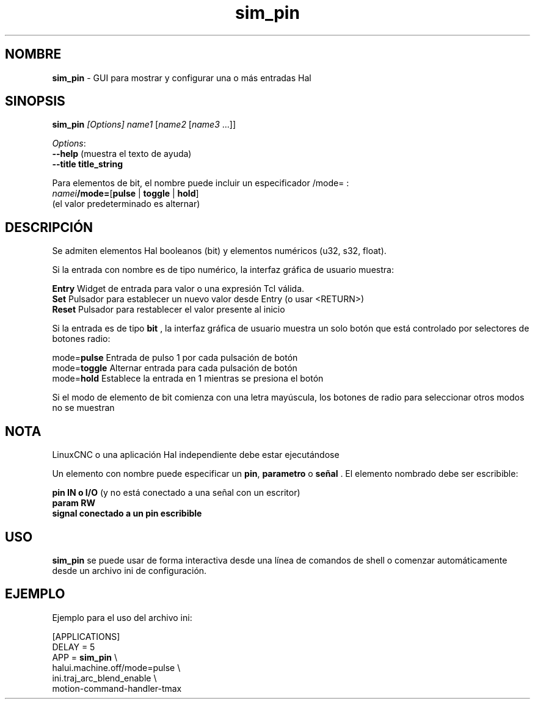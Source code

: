 .\" Copyright (c) 2014 Dewey Garrett
.\"
.\" This is free documentation; you can redistribute it and/or
.\" modify it under the terms of the GNU General Public License as
.\" published by the Free Software Foundation; either version 2 of
.\" the License, or (at your option) any later version.
.\"
.\" The GNU General Public License's references to "object code"
.\" and "executables" are to be interpreted as the output of any
.\" document formatting or typesetting system, including
.\" intermediate and printed output.
.\"
.\" This manual is distributed in the hope that it will be useful,
.\" but WITHOUT ANY WARRANTY; without even the implied warranty of
.\" MERCHANTABILITY or FITNESS FOR A PARTICULAR PURPOSE.  See the
.\" GNU General Public License for more details.
.\"
.\" You should have received a copy of the GNU General Public
.\" License along with this manual; if not, write to the Free
.\" Software Foundation, Inc., 51 Franklin Street, Fifth Floor, Boston, MA 02110-1301,
.\" USA.
.\"
.\"
.\"
.TH sim_pin "1" "2014-12-18" "Documentación LinuxCNC" "LinuxCNC"
.SH NOMBRE
\fBsim_pin\fR \- GUI para mostrar y configurar una o más entradas Hal

.SH SINOPSIS
.B \fBsim_pin\fR \fI[Options]\fR \fIname1\fR [\fIname2\fR [\fIname3\fR ...]]

\fIOptions\fR:
  \fB\-\-help\fR  (muestra el texto de ayuda)
  \fB\-\-title title_string\fR 

Para elementos de bit, el nombre puede incluir un especificador /mode= :
    \fInamei\fR\fB/mode=\fR[\fBpulse\fR | \fBtoggle\fR | \fBhold\fR]
    (el valor predeterminado es alternar)
.PP

.SH DESCRIPCIÓN
Se admiten elementos Hal booleanos (bit) y elementos numéricos (u32, s32, float).

Si la entrada con nombre es de tipo numérico, la interfaz gráfica de usuario muestra:
.P
   \fBEntry\fR  Widget de entrada para valor o una expresión Tcl válida.
.br
   \fBSet\fR    Pulsador para establecer un nuevo valor desde Entry (o usar <RETURN>)
.br
   \fBReset\fR  Pulsador para restablecer el valor presente al inicio
   
Si la entrada es de tipo \fBbit\fR , la interfaz gráfica de usuario muestra un solo botón
que está controlado por selectores de botones radio:
.P
   mode=\fBpulse\fR   Entrada de pulso 1 por cada pulsación de botón
.br
   mode=\fBtoggle\fR  Alternar entrada para cada pulsación de botón
.br
   mode=\fBhold\fR    Establece la entrada en 1 mientras se presiona el botón

Si el modo de elemento de bit comienza con una letra mayúscula,
los botones de radio para seleccionar otros modos no se muestran



.SH NOTA
LinuxCNC o una aplicación Hal independiente debe estar ejecutándose
.P
Un elemento con nombre puede especificar un \fBpin\fR, \fBparametro\fR o \fBseñal\fR .
El elemento nombrado debe ser escribible:
.P
  \fBpin    IN o I/O\fR  (y no está conectado a una señal con un escritor)
.br
  \fBparam  RW\fR 
.br
  \fBsignal conectado a un pin escribible\fR 

.SH USO
\fBsim_pin\fR  se puede usar de forma interactiva desde una línea de comandos de shell o
comenzar automáticamente desde un archivo ini de configuración.

.SH EJEMPLO
Ejemplo para el uso del archivo ini:

   [APPLICATIONS]
   DELAY = 5
   APP = \fBsim_pin\fR \\
.br
          halui.machine.off/mode=pulse \\
.br
          ini.traj_arc_blend_enable \\
.br
          motion\-command\-handler\-tmax

